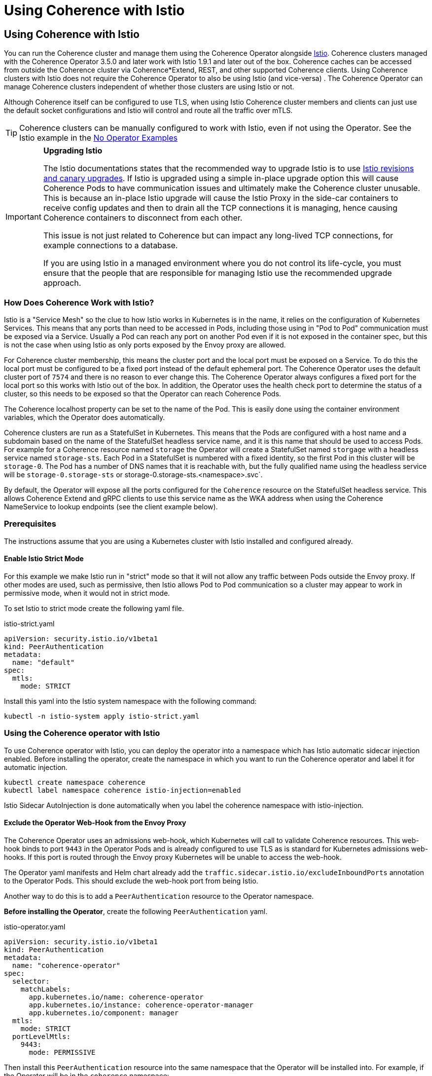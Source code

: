 ///////////////////////////////////////////////////////////////////////////////

    Copyright (c) 2021, 2025, Oracle and/or its affiliates.
    Licensed under the Universal Permissive License v 1.0 as shown at
    http://oss.oracle.com/licenses/upl.

///////////////////////////////////////////////////////////////////////////////
= Using Coherence with Istio

== Using Coherence with Istio

You can run the Coherence cluster and manage them using the Coherence Operator alongside https://istio.io[Istio].
Coherence clusters managed with the Coherence Operator 3.5.0 and later work with Istio 1.9.1 and later out of the box.
Coherence caches can be accessed from outside the Coherence cluster via Coherence*Extend, REST, and other supported
Coherence clients.
Using Coherence clusters with Istio does not require the Coherence Operator to also be using Istio (and vice-versa) .
The Coherence Operator can manage Coherence clusters independent of whether those clusters are using Istio or not.

Although Coherence itself can be configured to use TLS, when using Istio Coherence cluster members and clients can
just use the default socket configurations and Istio will control and route all the traffic over mTLS.

[TIP]
====
Coherence clusters can be manually configured to work with Istio, even if not using the Operator.
See the Istio example in the <<examples/no-operator/04_istio/README.adoc,No Operator Examples>>
====

[IMPORTANT]
====
*Upgrading Istio*

The Istio documentations states that the recommended way to upgrade Istio is to use
https://istio.io/latest/docs/setup/upgrade/canary/[Istio revisions and canary upgrades].
If Istio is upgraded using a simple in-place upgrade option this will cause Coherence Pods to have communication issues
and ultimately make the Coherence cluster unusable. This is because an in-place Istio upgrade will cause the Istio Proxy
in the side-car containers to receive config updates and then to drain all the TCP connections it is managing, hence
causing Coherence containers to disconnect from each other.

This issue is not just related to Coherence but can impact any long-lived TCP connections, for example connections to a database.

If you are using Istio in a managed environment where you do not control its life-cycle, you must ensure that the people
that are responsible for managing Istio use the recommended upgrade approach.
====

=== How Does Coherence Work with Istio?

Istio is a "Service Mesh" so the clue to how Istio works in Kubernetes is in the name, it relies on the configuration
of Kubernetes Services.
This means that any ports than need to be accessed in Pods, including those using in "Pod to Pod" communication
must be exposed via a Service. Usually a Pod can reach any port on another Pod even if it is not exposed in the
container spec, but this is not the case when using Istio as only ports exposed by the Envoy proxy are allowed.

For Coherence cluster membership, this means the cluster port and the local port must be exposed on a Service.
To do this the local port must be configured to be a fixed port instead of the default ephemeral port.
The Coherence Operator uses the default cluster port of `7574` and there is no reason to ever change this.
The Coherence Operator always configures a fixed port for the local port so this works with Istio out of the box.
In addition, the Operator uses the health check port to determine the status of a cluster, so this needs to be
exposed so that the Operator can reach Coherence Pods.

The Coherence localhost property can be set to the name of the Pod.
This is easily done using the container environment variables, which the Operator does automatically.

Coherence clusters are run as a StatefulSet in Kubernetes. This means that the Pods are configured with a host name
and a subdomain based on the name of the StatefulSet headless service name, and it is this name that should be used
to access Pods.
For example for a Coherence resource named `storage` the Operator will create a StatefulSet named `storgage` with a
headless service named `storage-sts`. Each Pod in a StatefulSet is numbered with a fixed identity, so the first Pod
in this cluster will be `storage-0`. The Pod has a number of DNS names that it is reachable with, but the fully
qualified name using the headless service will be `storage-0.storage-sts` or storage-0.storage-sts.<namespace>.svc`.

By default, the Operator will expose all the ports configured for the `Coherence` resource on the StatefulSet headless
service. This allows Coherence Extend and gRPC clients to use this service name as the WKA address when using the
Coherence NameService to lookup endpoints (see the client example below).

=== Prerequisites

The instructions assume that you are using a Kubernetes cluster with Istio installed and configured already.

==== Enable Istio Strict Mode

For this example we make Istio run in "strict" mode so that it will not allow any traffic between Pods outside the
Envoy proxy.
If other modes are used, such as permissive, then Istio allows Pod to Pod communication so a cluster may appear to work
in permissive mode, when it would not in strict mode.

To set Istio to strict mode create the following yaml file.

[source,yaml]
.istio-strict.yaml
----
apiVersion: security.istio.io/v1beta1
kind: PeerAuthentication
metadata:
  name: "default"
spec:
  mtls:
    mode: STRICT
----

Install this yaml into the Istio system namespace with the following command:

[source,bash]
----
kubectl -n istio-system apply istio-strict.yaml
----

=== Using the Coherence operator with Istio

To use Coherence operator with Istio, you can deploy the operator into a namespace which has Istio automatic sidecar
injection enabled.
Before installing the operator, create the namespace in which you want to run the Coherence operator and label it for
automatic injection.

[source,bash]
----
kubectl create namespace coherence
kubectl label namespace coherence istio-injection=enabled
----

Istio Sidecar AutoInjection is done automatically when you label the coherence namespace with istio-injection.

==== Exclude the Operator Web-Hook from the Envoy Proxy

The Coherence Operator uses an admissions web-hook, which Kubernetes will call to validate Coherence resources.
This web-hook binds to port `9443` in the Operator Pods and is already configured to use TLS as is standard for
Kubernetes admissions web-hooks. If this port is routed through the Envoy proxy Kubernetes will be unable to
access the web-hook.

The Operator yaml manifests and Helm chart already add the `traffic.sidecar.istio.io/excludeInboundPorts` annotation
to the Operator Pods. This should exclude the web-hook port from being Istio.

Another way to do this is to add a `PeerAuthentication` resource to the Operator namespace.

*Before installing the Operator*, create the following `PeerAuthentication` yaml.

[source,yaml]
.istio-operator.yaml
----
apiVersion: security.istio.io/v1beta1
kind: PeerAuthentication
metadata:
  name: "coherence-operator"
spec:
  selector:
    matchLabels:
      app.kubernetes.io/name: coherence-operator
      app.kubernetes.io/instance: coherence-operator-manager
      app.kubernetes.io/component: manager
  mtls:
    mode: STRICT
  portLevelMtls:
    9443:
      mode: PERMISSIVE
----

Then install this `PeerAuthentication` resource into the same namespace that the Operator will be installed into.
For example, if the Operator will be in the `coherence` namespace:

[source,bash]
----
kubectl -n coherence apply istio-operator.yaml
----

You can then install the operator using your preferred method in the
Operator <<docs/installation/01_installation.adoc,Installation Guide>>.

After installed operator, use the following command to confirm the operator is running:

[source,bash]
----
kubectl get pods -n coherence

NAME                                                     READY   STATUS    RESTARTS   AGE
coherence-operator-controller-manager-7d76f9f475-q2vwv   2/2     Running   1          17h
----

The output should show 2/2 in READY column, meaning there are 2 containers running in the Operator pod.
One is Coherence Operator and the other is Envoy Proxy.

If we use the Istio Kiali addon to visualize Istio we can see the Operator in the list of applications

image::images/kiali-operator-app.png[width=1024,height=512]

We can also see on the detailed view, that the Operator talks to the Kubernetes API server

image::images/kiali-operator-app-graph.png[width=1024,height=512]

=== Creating a Coherence cluster with Istio

You can configure a cluster to run with Istio automatic sidecar injection enabled. Before creating the cluster,
create the namespace in which the cluster will run and label it for automatic injection.

[source,bash]
----
kubectl create namespace coherence-example
kubectl label namespace coherence-example istio-injection=enabled
----

Now create a Coherence resource as normal, there is no additional configuration required to work in Istio.

For example using the yaml below to create a three member cluster with management and metrics enabled:

[source,yaml]
.storage.yaml
----
apiVersion: coherence.oracle.com/v1
kind: Coherence
metadata:
  name: storage
spec:
  replicas: 3
  image: ghcr.io/oracle/coherence-ce:22.06.10
  labels:
    app: storage      # <1>
    version: 1.0.0    # <2>
  coherence:
    management:
      enabled: true
    metrics:
      enabled: true
  ports:
    - name: management  # <3>
    - name: metrics
    - name: extend
      port: 20000
      appProtocol: tcp  # <4>
    - name: grpc-proxy
      port: 1408
      appProtocol: grpc # <5>
----

<1> Istio prefers applications to have an `app` label
<2> Istio prefers applications to have a `version` label
<3> The Coherence Pods will expose ports for Management over REST, metrics, a Coherence*Extend proxy and a gRPC proxy
<4> The Operator will set the `appProtocol` for the management and metrics ports to `http`, but the Extend port must be
set manually to `tcp` so that Istio knows what sort of traffic is being used by that port
<5> The gRPC port's `appProtocol` field is set to `grpc`

Using the Kiali console, we can now see two applications, the Coherence Operator in the "coherence" namespace
and the "storage" application in the "coherence-example" namespace.

image::images/kiali-storage-app.png[width=1024,height=512]

If we look at the graph view we can see all the traffic between the different parts of the system

image::images/kiali-post-deploy.png[width=1024,height=512]

- We can see the Kubernetes API server accessing the Operator web-hook to validate the yaml
- We can see tge storage pods (the box marked "storage 1.0.0") communicate with each other via the storage-sts service to from a Coherence cluster
- We can see the storage pods communicate with the Operator REST service to request their Coherence site and rack labels
- We can see the Operator ping the storage pods health endpoints via the storage-sts service

All of this traffic is using mTLS controlled by Istio

=== Coherence Clients Running in Kubernetes

Coherence Extend clients and gRPC clients running inside the cluster will also work with Istio.

For this example the clients will be run in the `coherence-client` namespace, so it needs to be
created and labelled so that Istio injection works in that namespace.

[source,bash]
----
kubectl create namespace coherence-client
kubectl label namespace coherence-client istio-injection=enabled
----

To simulate a client application a `CoherenceJob` resource will be used with different configurations
for the different types of client.

The simplest way to configure a Coherence extend client in a cache configuration file is a default configuration
similar to that shown below. No ports or addresses need to be configured. Coherence will use the JVM's configured
cluster name and well know addresses to locate to look up the Extend endpoints using the Coherence NameService.

[source,xml]
----
<remote-cache-scheme>
  <scheme-name>thin-remote</scheme-name>
  <service-name>RemoteCache</service-name>
  <proxy-service-name>Proxy</proxy-service-name>
</remote-cache-scheme>
----

We can configure a `CoherenceJob` to run an Extend client with this configuration as shown below:

[source,yaml]
.extend-client.yaml
----
apiVersion: coherence.oracle.com/v1
kind: CoherenceJob
metadata:
  name: client
spec:
  image: ghcr.io/oracle/coherence-ce:22.06.10  # <1>
  restartPolicy: Never
  cluster: storage  # <2>
  coherence:
    wka:
      addresses:
        - "storage-sts.coherence-example.svc"  # <3>
  application:
    type: operator  # <4>
    args:
      - sleep
      - "300s"
  env:
    - name: COHERENCE_CLIENT    # <5>
      value: "remote"
    - name: COHERENCE_PROFILE   # <6>
      value: "thin"
----

<1> The client will use the CE image published on GitHub, which will use the default cache configuration file from Coherence jar.
<2> The cluster name must be set to the cluster name of the cluster started above, in this case `storage`
<3> The WKA address needs to be set to the DNS name of the headless service for the storage cluster created above. As this
Job is running in a different name space this is the fully qualified name `<service-name>.<namespace>.svc` which is `storage-sts.coherence-example.svc`
<4> Instead of running a normal command this Job will run the Operator's `sleep` command and sleep for `300s` (300 seconds).
<5> The `COHERENCE_CLIENT` environment variable value of `remote` sets the Coherence cache configuration to be an Extend client using the NameService
<6> The `COHERENCE_PROFILE` environment variable value of `thin` sets the Coherence cache configuration not to use a Near Cache.

The yaml above can be deployed into Kubernetes:

[source,bash]
----
kubectl -n coherence-client apply -f extend-client.yaml
----

[source,bash]
----
$ kubectl -n coherence-client get pod
NAME           READY   STATUS    RESTARTS   AGE
client-qgnw5   2/2     Running   0          80s
----

The Pod is now running but not doing anything, just sleeping.
If we look at the Kiali dashboard we can see the client application started and communicated wth the Operator.

image::images/kiali-client-started-graph.png[width=1024,height=512]

We can use this sleeping Pod to exec into and run commands. In this case we will create a Coherence QueryPlus
client and run some CohQL commands. The command below will exec into the sleeping Pod.

[source,bash]
----
kubectl -n coherence-client exec -it client-qgnw5 -- /coherence-operator/utils/runner queryplus
----

A QueryPlus client will be started and eventually display the `CohQL>` prompt.

[source,bash]
----
Coherence Command Line Tool

CohQL>
----

A simple command to try is just creating a cache, so at the prompt type the command `create cache test` which will
create a cache named `test`. If all is configured correctly this client will connect to the cluster over Extend
and create the cache called `test` and return to the `CohQL` prompt.

[source,bash]
----
Coherence Command Line Tool

CohQL> create cache test
----

We can also try selecting data from the cache using the CohQL query `select * from test`
(which will return nothing as the cache is empty).

[source,bash]
----
CohQL> select * from test
Results

CohQL>
----

If we now look at the Kiali dashboard we can see that the client has communicated with the storage cluster.
All of this communication was using mTLS but without configuring Coherence to use TLS.

image::images/kiali-client-storage.png[width=1024,height=512]

To exit from the `CohQL>` prompt type the `bye` command.


Coherence Extend clients can connect to the cluster also using Istio to provide mTLS support.
Coherence clusters work with mTLS and Coherence clients can also support TLS through the Istio Gateway with TLS
termination to connect to Coherence cluster running inside kubernetes.
For example, you can apply the following Istio Gateway and Virtual Service in the namespace of the Coherence cluster.
Before applying the gateway, create a secret for the credential from the certificate and key
(e.g. server.crt and server.key) to be used by the Gateway:



=== Coherence Clients Running Outside Kubernetes

Coherence clients running outside the Kubernetes can be configured to connect to a Coherence cluster inside
Kubernetes using any of the ingress or gateway features of Istio and Kubernetes.
All the different ways to do this are beyond the scope of this simple example as there are many and they
depend on the versions of Istio and Kubernetes being used.

When connecting Coherence Extend or gRPC clients from outside Kubernetes, the Coherence NameService cannot be used
by clients to look up the endpoints. The clients must be configured with fixed endpoints using the hostnames and ports
of the configured ingress or gateway services.
